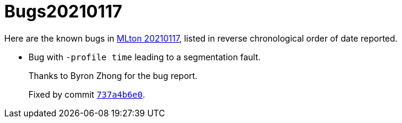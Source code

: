 = Bugs20210117

Here are the known bugs in <<Release20210117#,MLton 20210117>>, listed
in reverse chronological order of date reported.

* [[bug01]]
Bug with `-profile time` leading to a segmentation fault.
+
Thanks to Byron Zhong for the bug report.
+
Fixed by commit https://github.com/MLton/mlton/commit/737a4b6e0[`737a4b6e0`].
